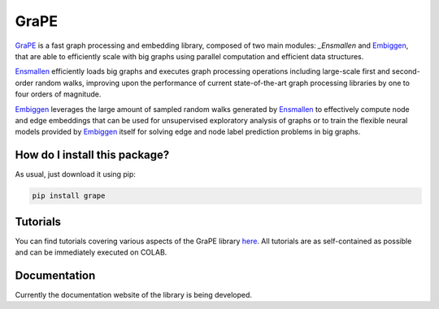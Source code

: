 GraPE
===================================
|pip| |downloads|

`GraPE`_ is a fast graph processing and embedding library, composed of two main modules: `_Ensmallen` and `Embiggen`_, that are able to efficiently scale with big graphs using parallel computation and efficient data structures.

`Ensmallen`_ efficiently loads big graphs and executes graph processing operations including large-scale first and second-order random walks, improving upon the performance of current state-of-the-art graph processing libraries by one to four orders of magnitude.

`Embiggen`_ leverages the large amount of sampled random walks generated by `Ensmallen`_ to effectively compute node and edge embeddings that can be used for unsupervised exploratory analysis of graphs or to train the flexible neural models provided by `Embiggen`_ itself for solving edge and node label prediction problems in big graphs.

How do I install this package?
----------------------------------------------
As usual, just download it using pip:

.. code:: shell

    pip install grape

Tutorials
----------------------------------------------
You can find tutorials covering various aspects of the GraPE library `here <https://github.com/AnacletoLAB/grape/tree/main/notebooks>`_. All tutorials are as self-contained as possible and can be immediately executed on COLAB.

Documentation
----------------------------------------------
Currently the documentation website of the library is being developed.

.. |pip| image:: https://badge.fury.io/py/grape.svg
    :target: https://badge.fury.io/py/grape
    :alt: Pypi project

.. |downloads| image:: https://pepy.tech/badge/grape
    :target: https://pepy.tech/badge/grape
    :alt: Pypi total project downloads 

.. _Grape: https://github.com/AnacletoLAB/grape
.. _Ensmallen: https://github.com/AnacletoLAB/ensmallen

.. _Embiggen: https://github.com/monarch-initiative/embiggen